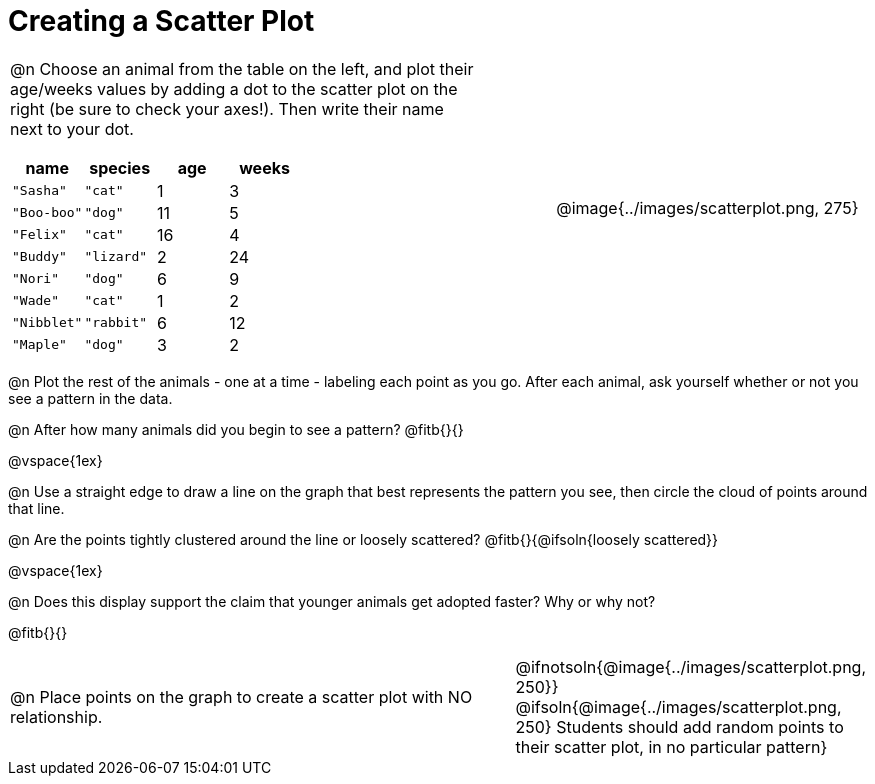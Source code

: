 = Creating a Scatter Plot

++++
<style>
td { margin: 0; padding: 0 !important; }
p, .paragraph { width: auto !important; }
td .autonum:after { content: ") " !important; }
</style>
++++

[cols="<.^6a, >.^1a, >.^4a", header="none", stripes="none", frame="none", grid="none"]
|===
| @n Choose an animal from the table on the left, and plot their age/weeks values by adding a dot to the scatter plot on the right (be sure to check your axes!). Then write their name next to your dot.

[.data-table, cols="^.^1, ^.^1, ^.^1, ^.^1", options="header"]
!===
! name 			! species 	! age 	! weeks
! `"Sasha"` 	! `"cat"` 	!  1	!  3
! `"Boo-boo"` 	! `"dog"` 	! 11	!  5
! `"Felix"` 	! `"cat"` 	! 16	!  4
! `"Buddy"` 	! `"lizard"`!  2	! 24
! `"Nori"` 		! `"dog"` 	!  6	!  9
! `"Wade"` 		! `"cat"` 	!  1	!  2
! `"Nibblet"` 	! `"rabbit"`!  6	! 12
! `"Maple"` 	! `"dog"` 	!  3	!  2
!===

|
| @image{../images/scatterplot.png, 275}
|===

@n Plot the rest of the animals - one at a time - labeling each point as you go. After each animal, ask yourself whether or not you see a pattern in the data.

@n After how many animals did you begin to see a pattern? @fitb{}{}

@vspace{1ex}

@n Use a straight edge to draw a line on the graph that best represents the pattern you see, then circle the cloud of points around that line.

@n Are the points tightly clustered around the line or loosely scattered?  @fitb{}{@ifsoln{loosely scattered}}

@vspace{1ex}

@n Does this display support the claim that younger animals get adopted faster? Why or why not?

@fitb{}{}

[cols="<.^7a, >.^4a", header="none", stripes="none", frame="none", grid="none"]
|===
| @n Place points on the graph to create a scatter plot with NO relationship.
|
@ifnotsoln{@image{../images/scatterplot.png, 250}}
@ifsoln{@image{../images/scatterplot.png, 250}
Students should add random points to their scatter plot, in no particular pattern}

|===
